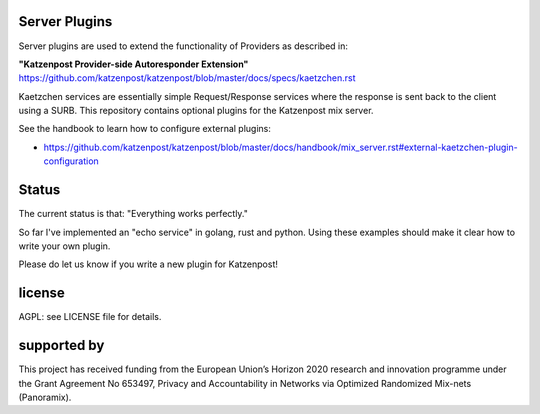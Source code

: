
Server Plugins
==============

Server plugins are used to extend the functionality of Providers
as described in:

**"Katzenpost Provider-side Autoresponder Extension"**
https://github.com/katzenpost/katzenpost/blob/master/docs/specs/kaetzchen.rst

Kaetzchen services are essentially simple Request/Response services
where the response is sent back to the client using a SURB.
This repository contains optional plugins for the Katzenpost mix server.

See the handbook to learn how to configure external plugins:

* https://github.com/katzenpost/katzenpost/blob/master/docs/handbook/mix_server.rst#external-kaetzchen-plugin-configuration


Status
======

The current status is that: "Everything works perfectly."

So far I've implemented an "echo service" in golang, rust and
python. Using these examples should make it clear how to write your
own plugin.

Please do let us know if you write a new plugin for Katzenpost!


license
=======

AGPL: see LICENSE file for details.


supported by
============

.. image:: https://katzenpost.mixnetworks.org/_static/images/eu-flag-tiny.jpg

This project has received funding from the European Union’s Horizon 2020
research and innovation programme under the Grant Agreement No 653497, Privacy
and Accountability in Networks via Optimized Randomized Mix-nets (Panoramix).
